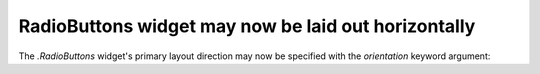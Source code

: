 RadioButtons widget may now be laid out horizontally
~~~~~~~~~~~~~~~~~~~~~~~~~~~~~~~~~~~~~~~~~~~~~~~~~~~~

The `.RadioButtons` widget's primary layout direction may now be specified with
the *orientation* keyword argument:

.. plot::
    :include-source:

    import matplotlib.pyplot as plt
    from matplotlib.widgets import RadioButtons

    fig = plt.figure(figsize=(4, 2))

    # Default orientation is vertical:
    rbv = RadioButtons(fig.add_axes((0.05, 0.6, 0.2, 0.35)),
                       ('Radio 1', 'Radio 2', 'Radio 3'),
                       orientation='vertical')

    # Alternatively, a horizontal orientation may be used:
    rbh = RadioButtons(fig.add_axes((0.3, 0.6, 0.6, 0.35)),
                       ('Radio 1', 'Radio 2', 'Radio 3'),
                       orientation='horizontal')
